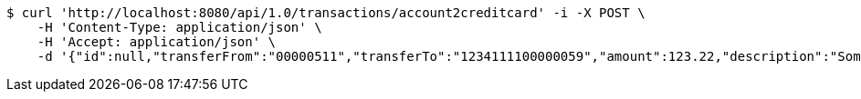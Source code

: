 [source,bash]
----
$ curl 'http://localhost:8080/api/1.0/transactions/account2creditcard' -i -X POST \
    -H 'Content-Type: application/json' \
    -H 'Accept: application/json' \
    -d '{"id":null,"transferFrom":"00000511","transferTo":"1234111100000059","amount":123.22,"description":"Some description","date":null}'
----